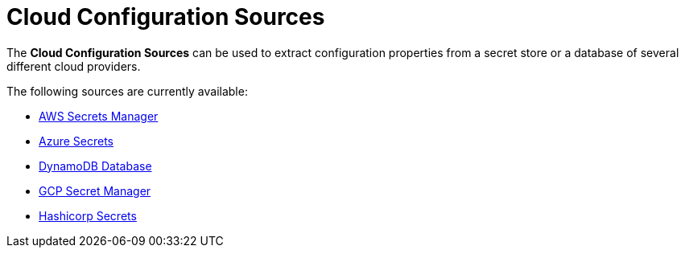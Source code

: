 = Cloud Configuration Sources

The *Cloud Configuration Sources* can be used to extract configuration properties from a secret store or a database of several different cloud providers.

The following sources are currently available:

- xref:Technical Documentation/MicroProfile/Config/Cloud/AWS.adoc[AWS Secrets Manager]
- xref:Technical Documentation/MicroProfile/Config/Cloud/Azure.adoc[Azure Secrets]
- xref:Technical Documentation/MicroProfile/Config/Cloud/DynamoDB.adoc[DynamoDB Database]
- xref:Technical Documentation/MicroProfile/Config/Cloud/GCP.adoc[GCP Secret Manager]
- xref:Technical Documentation/MicroProfile/Config/Cloud/Hashicorp.adoc[Hashicorp Secrets]
